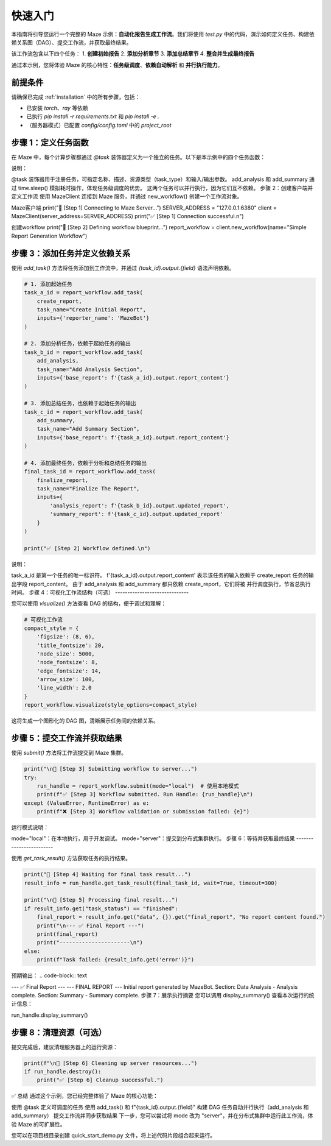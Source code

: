 .. _quick_start:

快速入门
========

本指南将引导您运行一个完整的 Maze 示例：**自动化报告生成工作流**。我们将使用 `test.py` 中的代码，演示如何定义任务、构建依赖关系图（DAG）、提交工作流，并获取最终结果。

该工作流包含以下四个任务：
1.  **创建初始报告**
2.  **添加分析章节**
3.  **添加总结章节**
4.  **整合并生成最终报告**

通过本示例，您将体验 Maze 的核心特性：**任务级调度**、**依赖自动解析** 和 **并行执行能力**。

前提条件
--------

请确保已完成 :ref:`installation` 中的所有步骤，包括：

- 已安装 `torch`、`ray` 等依赖
- 已执行 `pip install -r requirements.txt` 和 `pip install -e .`
- （服务器模式）已配置 `config/config.toml` 中的 `project_root`

步骤 1：定义任务函数
--------------------

在 Maze 中，每个计算步骤都通过 `@task` 装饰器定义为一个独立的任务。以下是本示例中的四个任务函数：

.. code-block:: python
   :linenos:

   from maze.library.tasks.definitions import task
   import time

   @task(
       name="create_initial_report",
       description="创建一个初始报告，作为工作流的起点。",
       task_type='cpu',
       input_parameters={"properties": {"reporter_name": {"type": "string"}}},
       output_parameters={"properties": {"report_content": {"type": "string"}}}
   )
   def create_report(reporter_name: str) -> str:
       print(f"--- 任务 [create_initial_report] 正在执行 ---")
       report = f"Initial report generated by {reporter_name}."
       print(f"--- 任务 [create_initial_report] 完成 ---")
       return report

   @task(
       name="add_analysis_section",
       description="在报告中添加分析章节。",
       task_type='cpu',
       input_parameters={"properties": {"base_report": {"type": "string"}}},
       output_parameters={"properties": {"updated_report": {"type": "string"}}}
   )
   def add_analysis(base_report: str) -> str:
       print(f"--- 任务 [add_analysis_section] 正在执行 ---")
       time.sleep(2)  # 模拟耗时的数据分析
       updated_report = base_report + "\nSection: Data Analysis - Analysis complete."
       print(f"--- 任务 [add_analysis_section] 完成 ---")
       return updated_report

   @task(
       name="add_summary_section",
       description="在报告中添加总结章节。",
       task_type='cpu',
       input_parameters={"properties": {"base_report": {"type": "string"}}},
       output_parameters={"properties": {"updated_report": {"type": "string"}}}
   )
   def add_summary(base_report: str) -> str:
       print(f"--- 任务 [add_summary_section] 正在执行 ---")
       time.sleep(3)  # 模拟耗时的总结生成
       updated_report = base_report + "\nSection: Summary - Summary complete."
       print(f"--- 任务 [add_summary_section] 完成 ---")
       return updated_report

   @task(
       name="finalize_report",
       description="整合所有章节，形成最终报告。",
       task_type='cpu',
       input_parameters={
           "properties": {
               "analysis_report": {"type": "string"},
               "summary_report": {"type": "string"}
           }
       },
       output_parameters={"properties": {"final_report": {"type": "string"}}}
   )
   def finalize_report(analysis_report: str, summary_report: str) -> str:
       print(f"--- 任务 [finalize_report] 正在执行 ---")
       final_report = f"--- FINAL REPORT ---\n{analysis_report}\n{summary_report.splitlines()[-1]}"
       print(f"--- 任务 [finalize_report] 完成 ---")
       return final_report
说明：

@task 装饰器用于注册任务，可指定名称、描述、资源类型（task_type）和输入/输出参数。
add_analysis 和 add_summary 通过 time.sleep() 模拟耗时操作，体现任务级调度的优势。
这两个任务可以并行执行，因为它们互不依赖。
步骤 2：创建客户端并定义工作流
使用 MazeClient 连接到 Maze 服务，并通过 new_workflow() 创建一个工作流对象。

.. code-block:: python

Maze客户端
print("🚀 [Step 1] Connecting to Maze Server...")
SERVER_ADDRESS = "127.0.0.1:6380"
client = MazeClient(server_address=SERVER_ADDRESS)
print("✅ [Step 1] Connection successful.\n")

创建workflow
print("🚀 [Step 2] Defining workflow blueprint...")
report_workflow = client.new_workflow(name="Simple Report Generation Workflow")


步骤 3：添加任务并定义依赖关系
------------------------------

使用 `add_task()` 方法将任务添加到工作流中，并通过 `{task_id}.output.{field}` 语法声明依赖。

.. code-block:: python

   # 1. 添加起始任务
   task_a_id = report_workflow.add_task(
       create_report,
       task_name="Create Initial Report",
       inputs={'reporter_name': 'MazeBot'}
   )

   # 2. 添加分析任务，依赖于起始任务的输出
   task_b_id = report_workflow.add_task(
       add_analysis,
       task_name="Add Analysis Section",
       inputs={'base_report': f'{task_a_id}.output.report_content'}
   )

   # 3. 添加总结任务，也依赖于起始任务的输出
   task_c_id = report_workflow.add_task(
       add_summary,
       task_name="Add Summary Section",
       inputs={'base_report': f'{task_a_id}.output.report_content'}
   )

   # 4. 添加最终任务，依赖于分析和总结任务的输出
   final_task_id = report_workflow.add_task(
       finalize_report,
       task_name="Finalize The Report",
       inputs={
           'analysis_report': f'{task_b_id}.output.updated_report',
           'summary_report': f'{task_c_id}.output.updated_report'
       }
   )

   print("✅ [Step 2] Workflow defined.\n")
说明：

task_a_id 是第一个任务的唯一标识符。
f'{task_a_id}.output.report_content' 表示该任务的输入依赖于 create_report 任务的输出字段 report_content。
由于 add_analysis 和 add_summary 都只依赖 create_report，它们将被 并行调度执行，节省总执行时间。
步骤 4：可视化工作流结构（可选）
------------------------------

您可以使用 `visualize()` 方法查看 DAG 的结构，便于调试和理解：

.. code-block:: python

   # 可视化工作流
   compact_style = {
       'figsize': (8, 6),
       'title_fontsize': 20,
       'node_size': 5000,
       'node_fontsize': 8,
       'edge_fontsize': 14,
       'arrow_size': 100,
       'line_width': 2.0
   }
   report_workflow.visualize(style_options=compact_style)
这将生成一个图形化的 DAG 图，清晰展示任务间的依赖关系。

步骤 5：提交工作流并获取结果
--------------------------

使用 `submit()` 方法将工作流提交到 Maze 集群。

.. code-block:: python

   print("\n🚀 [Step 3] Submitting workflow to server...")
   try:
       run_handle = report_workflow.submit(mode="local")  # 使用本地模式
       print(f"✅ [Step 3] Workflow submitted. Run Handle: {run_handle}\n")
   except (ValueError, RuntimeError) as e:
       print(f"❌ [Step 3] Workflow validation or submission failed: {e}")
运行模式说明：

mode="local"：在本地执行，用于开发调试。
mode="server"：提交到分布式集群执行。
步骤 6：等待并获取最终结果
------------------------

使用 `get_task_result()` 方法获取任务的执行结果。

.. code-block:: python

   print("🚀 [Step 4] Waiting for final task result...")
   result_info = run_handle.get_task_result(final_task_id, wait=True, timeout=300)

   print("\n🚀 [Step 5] Processing final result...")
   if result_info.get("task_status") == "finished":
       final_report = result_info.get("data", {}).get("final_report", "No report content found.")
       print("\n--- ✅ Final Report ---")
       print(final_report)
       print("----------------------\n")
   else:
       print(f"Task failed: {result_info.get('error')}")
预期输出：
.. code-block:: text

--- ✅ Final Report --- --- FINAL REPORT --- Initial report generated by MazeBot. Section: Data Analysis - Analysis complete. Section: Summary - Summary complete.
步骤 7：展示执行摘要
您可以调用 display_summary() 查看本次运行的统计信息：

.. code-block:: python

run_handle.display_summary()

步骤 8：清理资源（可选）
------------------------

提交完成后，建议清理服务器上的运行资源：

.. code-block:: python

   print(f"\n🚀 [Step 6] Cleaning up server resources...")
   if run_handle.destroy():
       print("✅ [Step 6] Cleanup successful.")
✅ 总结
通过这个示例，您已经完整体验了 Maze 的核心功能：

使用 @task 定义可调度的任务
使用 add_task() 和 f"{task_id}.output.{field}" 构建 DAG
任务自动并行执行（add_analysis 和 add_summary）
提交工作流并同步获取结果
下一步，您可以尝试将 mode 改为 "server"，并在分布式集群中运行此工作流，体验 Maze 的可扩展性。

您可以在项目根目录创建 quick_start_demo.py 文件，将上述代码片段组合起来运行。
